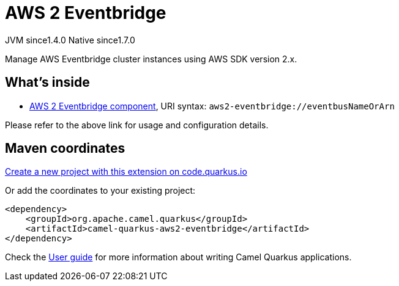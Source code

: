 // Do not edit directly!
// This file was generated by camel-quarkus-maven-plugin:update-extension-doc-page
= AWS 2 Eventbridge
:linkattrs:
:cq-artifact-id: camel-quarkus-aws2-eventbridge
:cq-native-supported: true
:cq-status: Stable
:cq-status-deprecation: Stable
:cq-description: Manage AWS Eventbridge cluster instances using AWS SDK version 2.x.
:cq-deprecated: false
:cq-jvm-since: 1.4.0
:cq-native-since: 1.7.0

[.badges]
[.badge-key]##JVM since##[.badge-supported]##1.4.0## [.badge-key]##Native since##[.badge-supported]##1.7.0##

Manage AWS Eventbridge cluster instances using AWS SDK version 2.x.

== What's inside

* xref:{cq-camel-components}::aws2-eventbridge-component.adoc[AWS 2 Eventbridge component], URI syntax: `aws2-eventbridge://eventbusNameOrArn`

Please refer to the above link for usage and configuration details.

== Maven coordinates

https://code.quarkus.io/?extension-search=camel-quarkus-aws2-eventbridge[Create a new project with this extension on code.quarkus.io, window="_blank"]

Or add the coordinates to your existing project:

[source,xml]
----
<dependency>
    <groupId>org.apache.camel.quarkus</groupId>
    <artifactId>camel-quarkus-aws2-eventbridge</artifactId>
</dependency>
----

Check the xref:user-guide/index.adoc[User guide] for more information about writing Camel Quarkus applications.
